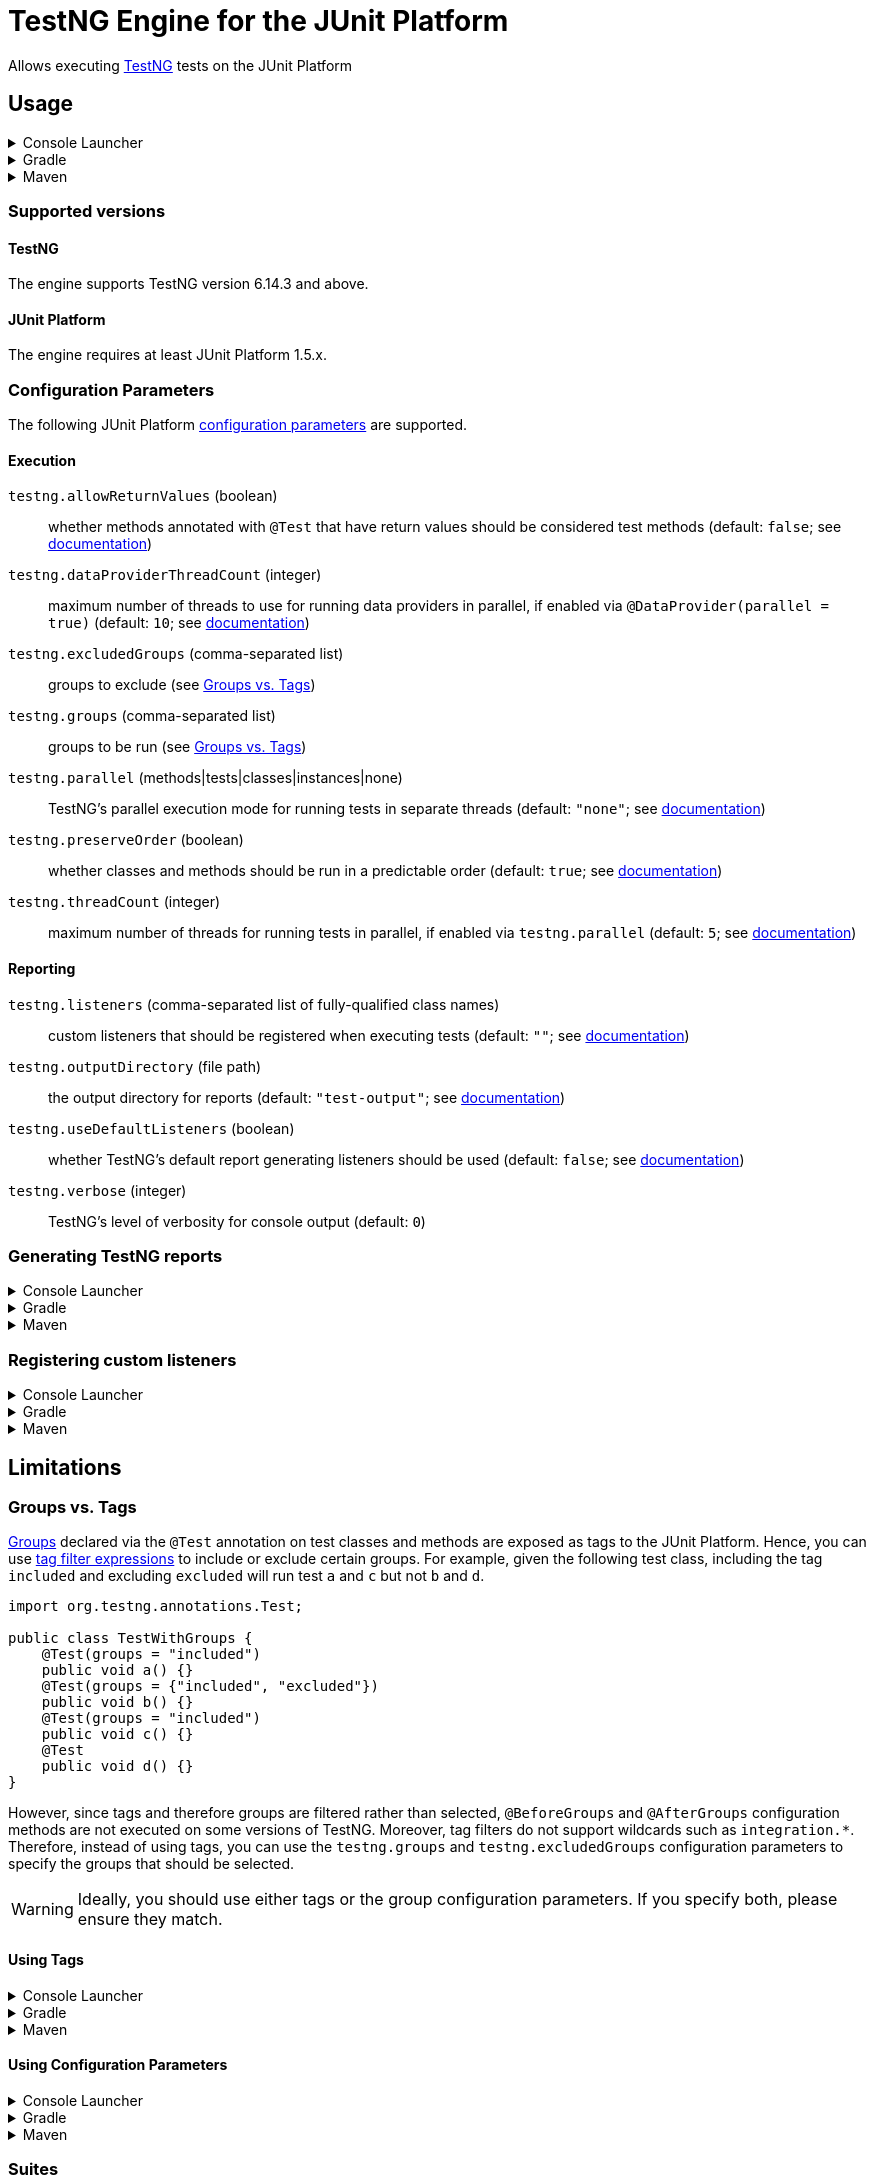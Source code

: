 = TestNG Engine for the JUnit Platform
:jcommander-version: 1.72
:jquery-version: 3.5.1
:junit-platform-version: 1.8.2
:surefire-version: 3.0.0-M7
:testng-min-version: 6.14.3
:testng-max-version: 7.9.0
:testng-engine-version: 1.0.4

Allows executing https://testng.org[TestNG] tests on the JUnit Platform

== Usage

.Console Launcher
[%collapsible]
====
When running without a build tool, you need to download the following jars from Maven Central:

* https://search.maven.org/remotecontent?filepath=org/junit/platform/junit-platform-console-standalone/{junit-platform-version}/junit-platform-console-standalone-{junit-platform-version}.jar[junit-platform-console-standalone-{junit-platform-version}.jar]
* https://search.maven.org/remotecontent?filepath=org/junit/support/testng-engine/{testng-engine-version}/testng-engine-{testng-engine-version}.jar[testng-engine-{testng-engine-version}.jar]
* https://search.maven.org/remotecontent?filepath=org/testng/testng/{testng-max-version}/testng-{testng-max-version}.jar[testng-{testng-max-version}.jar]
* https://search.maven.org/remotecontent?filepath=com/beust/jcommander/{jcommander-version}/jcommander-{jcommander-version}.jar[jcommander-{jcommander-version}.jar]
* https://search.maven.org/remotecontent?filepath=org/webjars/jquery/{jquery-version}/jquery-{jquery-version}.jar[jquery-{jquery-version}.jar]

The following samples assume the above jars have been downloaded to the local `lib` folder and production and test classes to `bin/main` and `bin/test`, respectively.

[source,subs="attributes+"]
----
$ java -cp 'lib/*' org.junit.platform.console.ConsoleLauncher \
       -cp bin/main -cp bin/test \
       --include-engine=testng --scan-classpath=bin/test

Thanks for using JUnit! Support its development at https://junit.org/sponsoring

╷
└─ TestNG ✔
   └─ CalculatorTests ✔
      ├─ add(int, int, int) ✔
      │  ├─ [0] 0, 1, 1 ✔
      │  ├─ [1] 1, 2, 3 ✔
      │  ├─ [2] 49, 51, 100 ✔
      │  └─ [3] 1, 100, 101 ✔
      └─ addsTwoNumbers ✔
            2021-07-04T17:43:52.223145 description = `1 + 1 = 2`

Test run finished after 38 ms
[         3 containers found      ]
[         0 containers skipped    ]
[         3 containers started    ]
[         0 containers aborted    ]
[         3 containers successful ]
[         0 containers failed     ]
[         5 tests found           ]
[         0 tests skipped         ]
[         5 tests started         ]
[         0 tests aborted         ]
[         5 tests successful      ]
[         0 tests failed          ]
----

====

.Gradle
[%collapsible]
====
[source,kotlin,subs="attributes+"]
.build.gradle[.kts]
----
dependencies {
    testImplementation("org.testng:testng:{testng-max-version}")
    testRuntimeOnly("org.junit.support:testng-engine:{testng-engine-version}") // <.>
}
tasks.test {
    useJUnitPlatform() // <.>
}
----
<.> Add the engine as an extra dependency for running tests
<.> Configure the test task to use the JUnit Platform
====

.Maven
[%collapsible]
====
[source,xml,subs="attributes+"]
.pom.xml
----
<project>
    <!-- ... -->
    <dependencies>
        <dependency>
            <groupId>org.testng</groupId>
            <artifactId>testng</artifactId>
            <version>{testng-max-version}</version>
            <scope>test</scope>
        </dependency>
        <dependency>
            <groupId>org.junit.support</groupId>
            <artifactId>testng-engine</artifactId>
            <version>{testng-engine-version}</version>
            <scope>test</scope>
        </dependency>
    </dependencies>
    <build>
        <plugins>
            <plugin>
                <artifactId>maven-surefire-plugin</artifactId>
                <version>{surefire-version}</version>
            </plugin>
        </plugins>
    </build>
    <!-- ... -->
</project>
----
====

=== Supported versions

==== TestNG

The engine supports TestNG version {testng-min-version} and above.

==== JUnit Platform

The engine requires at least JUnit Platform 1.5.x.

=== Configuration Parameters

The following JUnit Platform https://junit.org/junit5/docs/current/user-guide/#running-tests-config-params[configuration parameters] are supported.

==== Execution

`testng.allowReturnValues` (boolean)::
whether methods annotated with `@Test` that have return values should be considered test methods (default: `false`; see https://testng.org/doc/documentation-main.html#test-methods[documentation])
+
`testng.dataProviderThreadCount` (integer)::
maximum number of threads to use for running data providers in parallel, if enabled via `@DataProvider(parallel = true)` (default: `10`; see https://testng.org/doc/documentation-main.html#parameters-dataproviders[documentation])
+
`testng.excludedGroups` (comma-separated list)::
groups to exclude (see <<groups_vs_tags>>)
+
`testng.groups` (comma-separated list)::
groups to be run (see <<groups_vs_tags>>)
+
`testng.parallel` (methods|tests|classes|instances|none)::
TestNG's parallel execution mode for running tests in separate threads (default: `"none"`; see https://testng.org/doc/documentation-main.html#parallel-tests[documentation])
+
`testng.preserveOrder` (boolean)::
whether classes and methods should be run in a predictable order (default: `true`; see https://testng.org/doc/documentation-main.html#testng-xml[documentation])
+
`testng.threadCount` (integer)::
maximum number of threads for running tests in parallel, if enabled via `testng.parallel` (default: `5`; see https://testng.org/doc/documentation-main.html#parallel-tests[documentation])

==== Reporting

`testng.listeners` (comma-separated list of fully-qualified class names)::
custom listeners that should be registered when executing tests (default: `""`; see https://testng.org/doc/documentation-main.html#testng-listeners[documentation])
+
`testng.outputDirectory` (file path)::
the output directory for reports (default: `"test-output"`; see https://testng.org/doc/documentation-main.html#running-testng[documentation])
+
`testng.useDefaultListeners` (boolean)::
whether TestNG's default report generating listeners should be used (default: `false`; see https://testng.org/doc/documentation-main.html#running-testng[documentation])
+
`testng.verbose` (integer)::
TestNG's level of verbosity for console output (default: `0`)

=== Generating TestNG reports

.Console Launcher
[%collapsible]
====
[source]
----
$ java -cp 'lib/*' org.junit.platform.console.ConsoleLauncher \
       -cp bin/main -cp bin/test \
       --include-engine=testng --scan-classpath=bin/test \
       --config=testng.useDefaultListeners=true \
       --config=testng.outputDirectory=test-reports
----
====

.Gradle
[%collapsible]
====
[source,kotlin,subs="attributes+"]
.build.gradle[.kts]
----
tasks.test {
    useJUnitPlatform()
    systemProperty("testng.useDefaultListeners", "true")

    val testNGReportsDir = layout.buildDirectory.dir("reports/testng")
    outputs.dir(testNGReportsDir).withPropertyName("testng-reports")
    jvmArgumentProviders += CommandLineArgumentProvider {
        listOf("-Dtestng.outputDirectory=${testNGReportsDir.get().asFile.absolutePath}")
    }
}
----
====

.Maven
[%collapsible]
====
[source,xml,subs="attributes+"]
----
<project>
    <!-- ... -->
    <build>
        <plugins>
            <plugin>
                <artifactId>maven-surefire-plugin</artifactId>
                <version>{surefire-version}</version>
                <configuration>
                    <properties>
                        <configurationParameters>
                            testng.useDefaultListeners = true
                            testng.outputDirectory = ${project.build.directory}/testng-reports
                        </configurationParameters>
                    </properties>
                </configuration>
            </plugin>
        </plugins>
    </build>
    <!-- ... -->
</project>
----
====

=== Registering custom listeners

.Console Launcher
[%collapsible]
====
[source]
----
$ java -cp 'lib/*' org.junit.platform.console.ConsoleLauncher \
       -cp bin/main -cp bin/test \
       --include-engine=testng --scan-classpath=bin/test \
       --config=testng.listeners=com.acme.MyCustomListener1,com.acme.MyCustomListener2
----
====

.Gradle
[%collapsible]
====
[source,kotlin,subs="attributes+"]
.build.gradle[.kts]
----
tasks.test {
    useJUnitPlatform()
    systemProperty("testng.listeners", "com.acme.MyCustomListener1, com.acme.MyCustomListener2")
}
----
====

.Maven
[%collapsible]
====
[source,xml,subs="attributes+"]
----
<project>
    <!-- ... -->
    <build>
        <plugins>
            <plugin>
                <artifactId>maven-surefire-plugin</artifactId>
                <version>{surefire-version}</version>
                <configuration>
                    <properties>
                        <configurationParameters>
                            testng.listeners = com.acme.MyCustomListener1, com.acme.MyCustomListener2
                        </configurationParameters>
                    </properties>
                </configuration>
            </plugin>
        </plugins>
    </build>
    <!-- ... -->
</project>
----
====


== Limitations

[#groups_vs_tags]
=== Groups vs. Tags

https://testng.org/doc/documentation-main.html#test-groups[Groups] declared via the `@Test` annotation on test classes and methods are exposed as tags to the JUnit Platform.
Hence, you can use https://junit.org/junit5/docs/current/user-guide/#running-tests-tag-expressions[tag filter expressions] to include or exclude certain groups.
For example, given the following test class, including the tag `included` and excluding `excluded` will run test `a` and `c` but not `b` and `d`.

[source,java]
----
import org.testng.annotations.Test;

public class TestWithGroups {
    @Test(groups = "included")
    public void a() {}
    @Test(groups = {"included", "excluded"})
    public void b() {}
    @Test(groups = "included")
    public void c() {}
    @Test
    public void d() {}
}
----

However, since tags and therefore groups are filtered rather than selected, `@BeforeGroups` and `@AfterGroups` configuration methods are not executed on some versions of TestNG.
Moreover, tag filters do not support wildcards such as `integration.*`.
Therefore, instead of using tags, you can use the `testng.groups` and `testng.excludedGroups` configuration parameters to specify the groups that should be selected.

[WARNING]
====
Ideally, you should use either tags or the group configuration parameters.
If you specify both, please ensure they match.
====

==== Using Tags

.Console Launcher
[%collapsible]
====
[source]
----
$ java -cp 'lib/*' org.junit.platform.console.ConsoleLauncher \
       -cp bin/main -cp bin/test \
       --include-engine=testng --scan-classpath=bin/test \
       --include-tag=included --exclude-tag=excluded
----
====

.Gradle
[%collapsible]
====
[source,kotlin,subs="attributes+"]
.build.gradle[.kts]
----
tasks.test {
    useJUnitPlatform {
        includeTags("included")
        excludeTags("excluded")
    }
}
----
====

.Maven
[%collapsible]
====
[source,xml,subs="attributes+"]
----
<project>
    <!-- ... -->
    <build>
        <plugins>
            <plugin>
                <artifactId>maven-surefire-plugin</artifactId>
                <version>{surefire-version}</version>
                <configuration>
                    <groups>included</groups>
                    <excludedGroups>excluded</excludedGroups>
                </configuration>
            </plugin>
        </plugins>
    </build>
    <!-- ... -->
</project>
----
====

==== Using Configuration Parameters

.Console Launcher
[%collapsible]
====
[source]
----
$ java -cp 'lib/*' org.junit.platform.console.ConsoleLauncher \
       -cp bin/main -cp bin/test \
       --include-engine=testng --scan-classpath=bin/test \
       --config=testng.groups=included --config=testng.excludedGroups=excluded
----
====

.Gradle
[%collapsible]
====
[source,kotlin,subs="attributes+"]
.build.gradle[.kts]
----
tasks.test {
    useJUnitPlatform()
    systemProperty("testng.groups", "included")
    systemProperty("testng.excludedGroups", "excluded")
}
----
====

.Maven
[%collapsible]
====
[source,xml,subs="attributes+"]
----
<project>
    <!-- ... -->
    <build>
        <plugins>
            <plugin>
                <artifactId>maven-surefire-plugin</artifactId>
                <version>{surefire-version}</version>
                <configuration>
                    <properties>
                        <configurationParameters>
                            testng.groups = included
                            testng.excludedGroups = excluded
                        </configurationParameters>
                    </properties>
                </configuration>
            </plugin>
        </plugins>
    </build>
    <!-- ... -->
</project>
----
====

=== Suites

The engine's main intention is integration with build tools like Gradle and Maven.
Hence, custom suites specified via `testng.xml` files are not supported.
